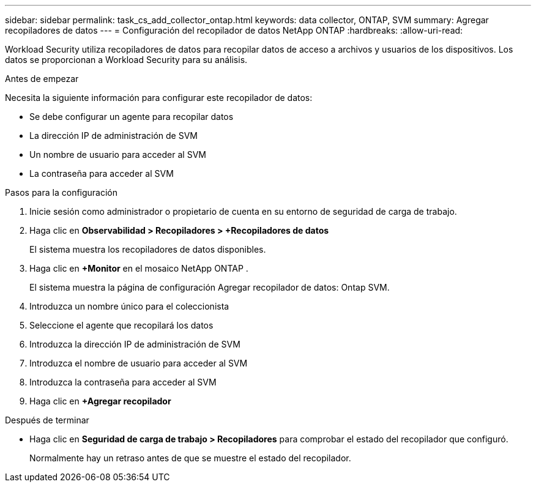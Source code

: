 ---
sidebar: sidebar 
permalink: task_cs_add_collector_ontap.html 
keywords: data collector, ONTAP, SVM 
summary: Agregar recopiladores de datos 
---
= Configuración del recopilador de datos NetApp ONTAP
:hardbreaks:
:allow-uri-read: 


[role="lead"]
Workload Security utiliza recopiladores de datos para recopilar datos de acceso a archivos y usuarios de los dispositivos.  Los datos se proporcionan a Workload Security para su análisis.

.Antes de empezar
Necesita la siguiente información para configurar este recopilador de datos:

* Se debe configurar un agente para recopilar datos
* La dirección IP de administración de SVM
* Un nombre de usuario para acceder al SVM
* La contraseña para acceder al SVM


.Pasos para la configuración
. Inicie sesión como administrador o propietario de cuenta en su entorno de seguridad de carga de trabajo.
. Haga clic en *Observabilidad > Recopiladores > +Recopiladores de datos*
+
El sistema muestra los recopiladores de datos disponibles.

. Haga clic en *+Monitor* en el mosaico NetApp ONTAP .
+
El sistema muestra la página de configuración Agregar recopilador de datos: Ontap SVM.

. Introduzca un nombre único para el coleccionista
. Seleccione el agente que recopilará los datos
. Introduzca la dirección IP de administración de SVM
. Introduzca el nombre de usuario para acceder al SVM
. Introduzca la contraseña para acceder al SVM
. Haga clic en *+Agregar recopilador*


.Después de terminar
* Haga clic en *Seguridad de carga de trabajo > Recopiladores* para comprobar el estado del recopilador que configuró.
+
Normalmente hay un retraso antes de que se muestre el estado del recopilador.


